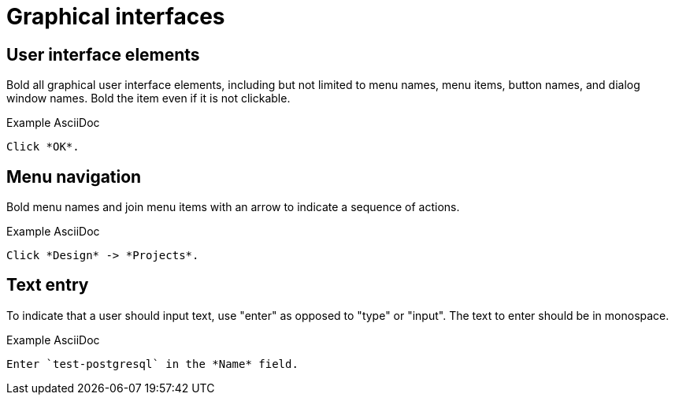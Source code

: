 
[[graphical-interfaces]]
= Graphical interfaces

[[user-interface-elements]]
== User interface elements

Bold all graphical user interface elements, including but not limited to menu names, menu items, button names, and dialog window names. Bold the item even if it is not clickable.

.Example AsciiDoc
----
Click *OK*.
----

[[menu-navigation]]
== Menu navigation

Bold menu names and join menu items with an arrow to indicate a sequence of actions.

.Example AsciiDoc
----
Click *Design* -> *Projects*.
----

[[text-entry]]
== Text entry

To indicate that a user should input text, use "enter" as opposed to "type" or "input". The text to enter should be in monospace.

.Example AsciiDoc
----
Enter `test-postgresql` in the *Name* field.
----
